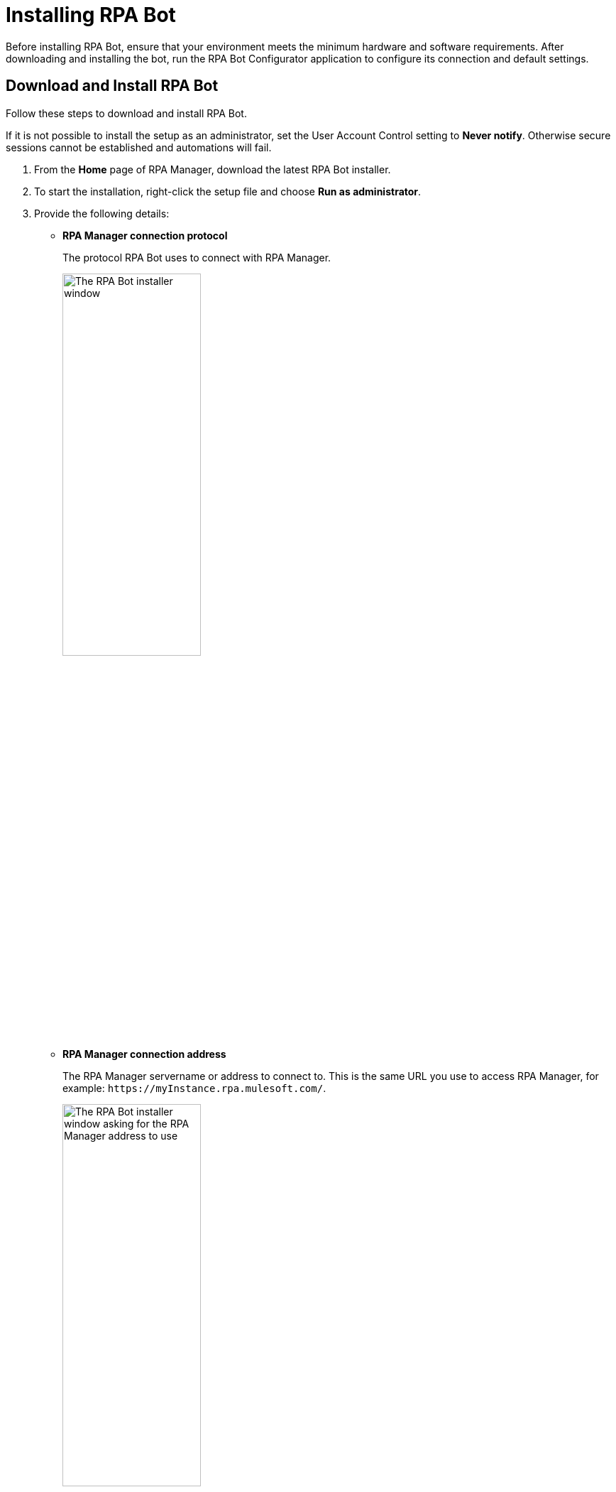 = Installing RPA Bot

Before installing RPA Bot, ensure that your environment meets the minimum hardware and software requirements. After downloading and installing the bot, run the RPA Bot Configurator application to configure its connection and default settings.

== Download and Install RPA Bot

Follow these steps to download and install RPA Bot.

If it is not possible to install the setup as an administrator, set the User Account Control setting to *Never notify*. Otherwise secure sessions cannot be established and automations will fail.

. From the *Home* page of RPA Manager, download the latest RPA Bot installer.
. To start the installation, right-click the setup file and choose *Run as administrator*.
. Provide the following details:
** *RPA Manager connection protocol*
+
The protocol RPA Bot uses to connect with RPA Manager.
+
image:bot-install-https.png[The RPA Bot installer window, 50%, 50%]

** *RPA Manager connection address*
+
The RPA Manager servername or address to connect to. This is the same URL you use to access RPA Manager, for example: `+https://myInstance.rpa.mulesoft.com/+`.
+
image:bot-install-rpa-manager.png[The RPA Bot installer window asking for the RPA Manager address to use, 50%, 50%]

** *APIKey for the bot*
+
The API key to use for this bot. Use any of the API keys created in RPA Manager.
+
image:bot-install-api-key.png[The RPA Bot installer window asking for the APIKey to use, 50%, 50%]
+
If you don't have any API keys, see xref:rpa-manager::botmanagement-support.adoc#manage-api-keys[Manage API Keys] for creation instructions.
. Continue the installation process until finished and restart the system.

== See Also

* xref:hardware-software-requirements.adoc[Hardware and Software Requirements]
* xref:configuration.adoc[Configuring RPA Bot]
